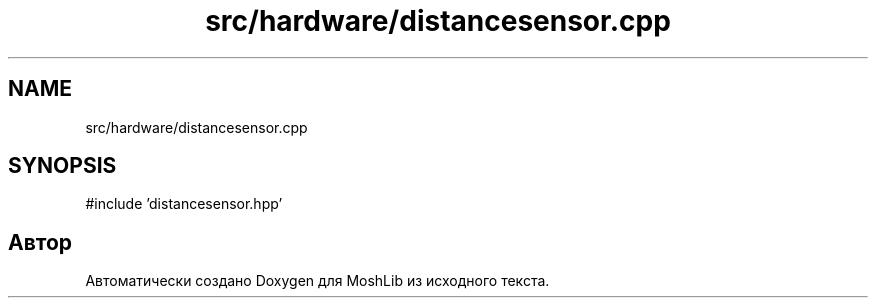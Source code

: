 .TH "src/hardware/distancesensor.cpp" 3 "MoshLib" \" -*- nroff -*-
.ad l
.nh
.SH NAME
src/hardware/distancesensor.cpp
.SH SYNOPSIS
.br
.PP
\fR#include 'distancesensor\&.hpp'\fP
.br

.SH "Автор"
.PP 
Автоматически создано Doxygen для MoshLib из исходного текста\&.
